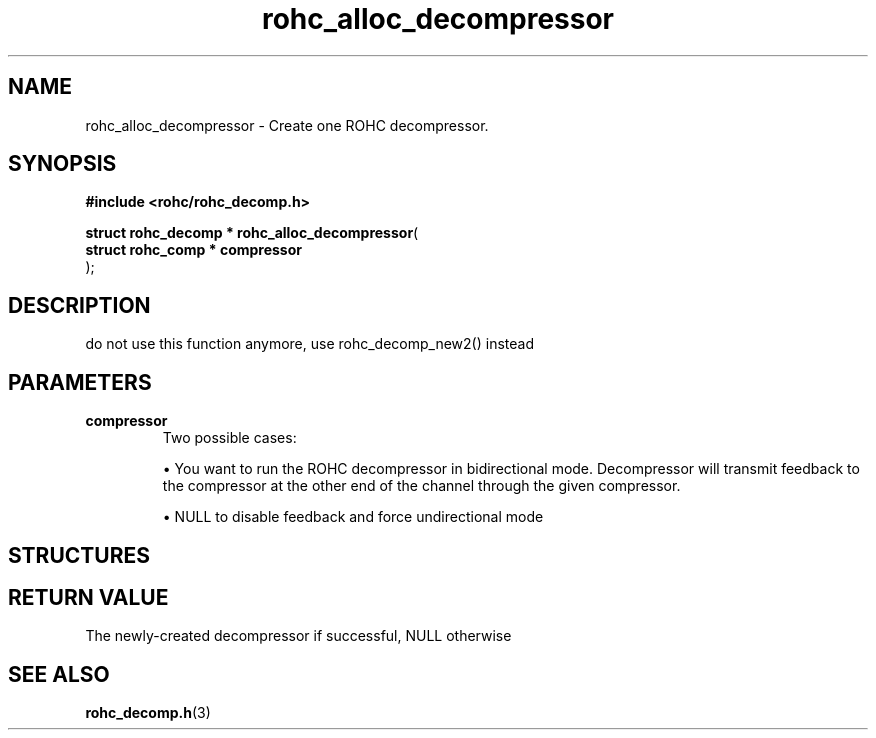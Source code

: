 .\" File automatically generated by doxy2man0.1
.\" Generation date: dim. août 9 2015
.TH rohc_alloc_decompressor 3 2015-08-09 "ROHC" "ROHC library Programmer's Manual"
.SH "NAME"
rohc_alloc_decompressor \- Create one ROHC decompressor.
.SH SYNOPSIS
.nf
.B #include <rohc/rohc_decomp.h>
.sp
\fBstruct rohc_decomp * rohc_alloc_decompressor\fP(
    \fBstruct rohc_comp  * compressor\fP
);
.fi
.SH DESCRIPTION
.PP 
do not use this function anymore, use rohc_decomp_new2() instead
.SH PARAMETERS
.TP
.B compressor
Two possible cases: 
.RS

\(bu You want to run the ROHC decompressor in bidirectional mode. Decompressor will transmit feedback to the compressor at the other end of the channel through the given compressor. 

\(bu NULL to disable feedback and force undirectional mode 


.RE
.SH STRUCTURES
.SH RETURN VALUE
.PP
The newly-created decompressor if successful, NULL otherwise 
.SH SEE ALSO
.BR rohc_decomp.h (3)
